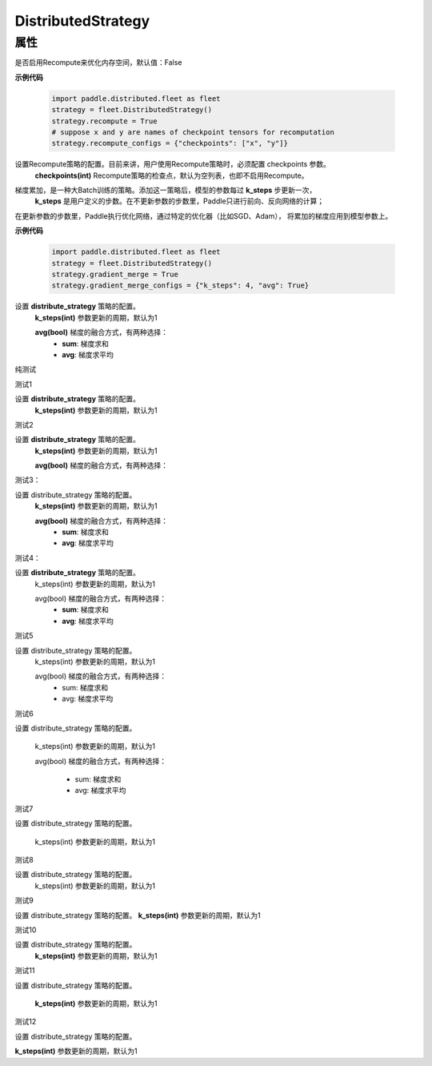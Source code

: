 .. _cn_api_distributed_fleet_DistributedStrategy:

DistributedStrategy
-------------------------------

.. py:class:: paddle.distributed.fleet.DistributedStrategy


属性
::::::::::::

.. py:attribute:: recompute

是否启用Recompute来优化内存空间，默认值：False

**示例代码**

  .. code-block:: python

    import paddle.distributed.fleet as fleet
    strategy = fleet.DistributedStrategy()
    strategy.recompute = True
    # suppose x and y are names of checkpoint tensors for recomputation
    strategy.recompute_configs = {"checkpoints": ["x", "y"]}


.. py:attribute:: recompute_configs

设置Recompute策略的配置。目前来讲，用户使用Recompute策略时，必须配置 checkpoints 参数。
  **checkpoints(int)** Recompute策略的检查点，默认为空列表，也即不启用Recompute。

.. py:attribute:: gradient_merge

梯度累加，是一种大Batch训练的策略。添加这一策略后，模型的参数每过 **k_steps** 步更新一次，
 **k_steps** 是用户定义的步数。在不更新参数的步数里，Paddle只进行前向、反向网络的计算；
在更新参数的步数里，Paddle执行优化网络，通过特定的优化器（比如SGD、Adam），
将累加的梯度应用到模型参数上。

**示例代码**

  .. code-block:: python

    import paddle.distributed.fleet as fleet
    strategy = fleet.DistributedStrategy()
    strategy.gradient_merge = True
    strategy.gradient_merge_configs = {"k_steps": 4, "avg": True}  

.. py:attribute:: gradient_merge_configs

设置 **distribute_strategy** 策略的配置。
  **k_steps(int)** 参数更新的周期，默认为1

  **avg(bool)** 梯度的融合方式，有两种选择：
    - **sum**: 梯度求和
    - **avg**: 梯度求平均

纯测试 

测试1

设置 **distribute_strategy** 策略的配置。
  **k_steps(int)** 参数更新的周期，默认为1


测试2

设置 **distribute_strategy** 策略的配置。
  **k_steps(int)** 参数更新的周期，默认为1

  **avg(bool)** 梯度的融合方式，有两种选择：


测试3：

设置 distribute_strategy 策略的配置。
  **k_steps(int)** 参数更新的周期，默认为1

  **avg(bool)** 梯度的融合方式，有两种选择：
    - **sum**: 梯度求和
    - **avg**: 梯度求平均


测试4：

设置 **distribute_strategy** 策略的配置。
  k_steps(int) 参数更新的周期，默认为1

  avg(bool) 梯度的融合方式，有两种选择：
    - **sum**: 梯度求和
    - **avg**: 梯度求平均

测试5 

设置 distribute_strategy 策略的配置。
  k_steps(int) 参数更新的周期，默认为1

  avg(bool) 梯度的融合方式，有两种选择：
    - sum: 梯度求和
    - avg: 梯度求平均

测试6

设置 distribute_strategy 策略的配置。

  k_steps(int) 参数更新的周期，默认为1

  avg(bool) 梯度的融合方式，有两种选择：

    - sum: 梯度求和
    - avg: 梯度求平均

测试7 


设置 distribute_strategy 策略的配置。

  k_steps(int) 参数更新的周期，默认为1

测试8 

设置 distribute_strategy 策略的配置。
  k_steps(int) 参数更新的周期，默认为1

测试9

设置 distribute_strategy 策略的配置。
**k_steps(int)** 参数更新的周期，默认为1

测试10 

设置 distribute_strategy 策略的配置。
  **k_steps(int)** 参数更新的周期，默认为1

测试11 

设置 distribute_strategy 策略的配置。

  **k_steps(int)** 参数更新的周期，默认为1

测试12

设置 distribute_strategy 策略的配置。

**k_steps(int)** 参数更新的周期，默认为1